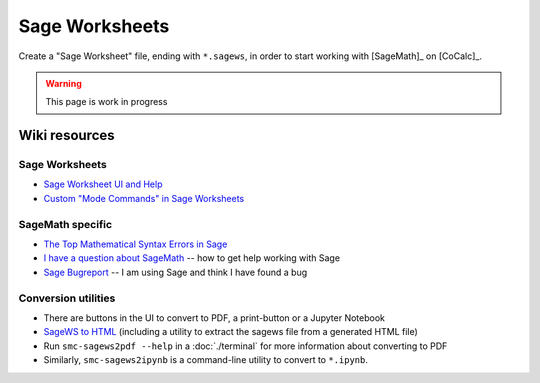 .. index:: Sage Worksheet
.. _sage-worksheet:


===============
Sage Worksheets
===============

Create a "Sage Worksheet" file, ending with ``*.sagews``,
in order to start working with [SageMath]_ on [CoCalc]_.

.. warning::

    This page is work in progress

Wiki resources
==================

Sage Worksheets
-------------------

* `Sage Worksheet UI and Help <https://github.com/sagemathinc/cocalc/wiki/sagews>`_
* `Custom "Mode Commands" in Sage Worksheets <https://github.com/sagemathinc/cocalc/wiki/sagews-custom-modes>`_

SageMath specific
-------------------

* `The Top Mathematical Syntax Errors in Sage <https://github.com/sagemathinc/cocalc/wiki/MathematicalSyntaxErrors>`_
* `I have a question about SageMath <https://github.com/sagemathinc/cocalc/wiki/SageQuestion>`_ -- how to get help working with Sage
* `Sage Bugreport <https://github.com/sagemathinc/cocalc/wiki/SageBug>`_ -- I am using Sage and think I have found a bug

Conversion utilities
----------------------

* There are buttons in the UI to convert to PDF, a print-button or a Jupyter Notebook
* `SageWS to HTML <https://github.com/sagemathinc/cocalc/wiki/sagews2html>`_ (including a utility to extract the sagews file from a generated HTML file)
* Run ``smc-sagews2pdf --help`` in a :doc:`./terminal` for more information about converting to PDF
* Similarly, ``smc-sagews2ipynb`` is a command-line utility to convert to ``*.ipynb``.
